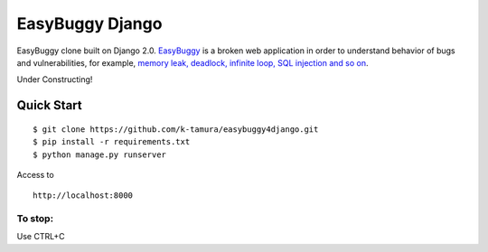 EasyBuggy Django
================

EasyBuggy clone built on Django 2.0.
`EasyBuggy <https://github.com/k-tamura/easybuggy>`__ is a broken web
application in order to understand behavior of bugs and vulnerabilities,
for example, `memory leak, deadlock, infinite loop, SQL injection and so
on <https://github.com/k-tamura/easybuggy/wiki>`__.

Under Constructing!

Quick Start
--------------------

::

    $ git clone https://github.com/k-tamura/easybuggy4django.git
    $ pip install -r requirements.txt
    $ python manage.py runserver

Access to

::

    http://localhost:8000

To stop:
^^^^^^^^

Use CTRL+C
